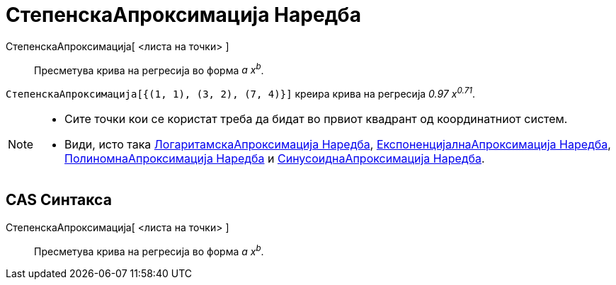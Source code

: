 = СтепенскаАпроксимација Наредба
:page-en: commands/FitPow
ifdef::env-github[:imagesdir: /mk/modules/ROOT/assets/images]

СтепенскаАпроксимација[ <листа на точки> ]::
  Пресметува крива на регресија во форма _a x^b^_.

[EXAMPLE]
====

`++СтепенскаАпроксимација[{(1, 1), (3, 2), (7, 4)}]++` креира крива на регресија _0.97 x^0.71^_.

====

[NOTE]
====

* Сите точки кои се користат треба да бидат во првиот квадрант од координатниот систем.
* Види, исто така xref:/commands/ЛогаритамскаАпроксимација.adoc[ЛогаритамскаАпроксимација Наредба],
xref:/commands/ЕкспоненцијалнаАпроксимација.adoc[ЕкспоненцијалнаАпроксимација Наредба],
xref:/commands/ПолиномнаАпроксимација.adoc[ПолиномнаАпроксимација Наредба] и
xref:/commands/СинусоиднаАпроксимација.adoc[СинусоиднаАпроксимација Наредба].

====

== CAS Синтакса

СтепенскаАпроксимација[ <листа на точки> ]::
  Пресметува крива на регресија во форма _a x^b^_.
